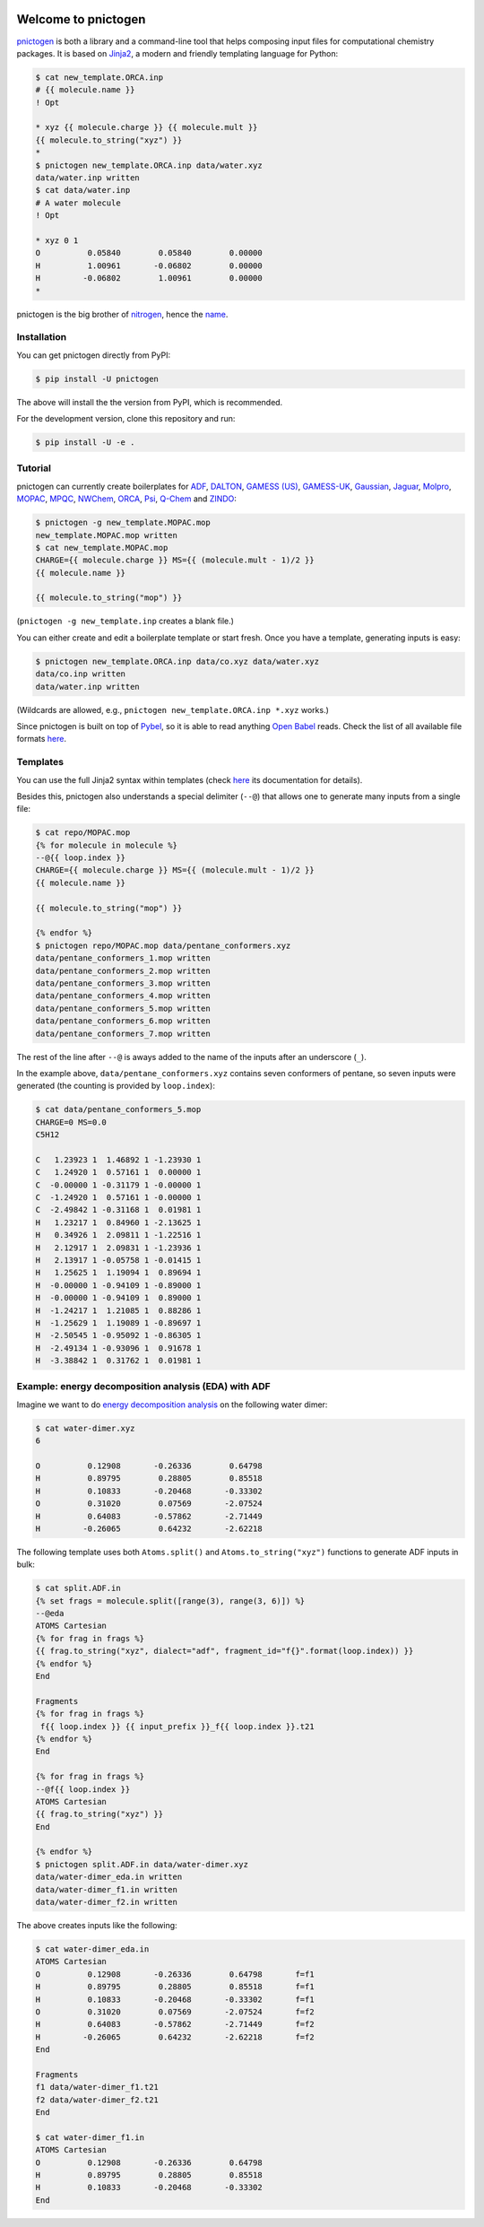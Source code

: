 .. image:: https://travis-ci.org/dudektria/pnictogen.svg?branch=master
    :target: https://travis-ci.org/dudektria/pnictogen

Welcome to pnictogen
====================

pnictogen_ is both a library and a command-line tool that helps composing input
files for computational chemistry packages.
It is based on Jinja2_, a modern and friendly templating language for Python:

.. code:: bash

    $ cat new_template.ORCA.inp
    # {{ molecule.name }}
    ! Opt

    * xyz {{ molecule.charge }} {{ molecule.mult }}
    {{ molecule.to_string("xyz") }}
    *
    $ pnictogen new_template.ORCA.inp data/water.xyz
    data/water.inp written
    $ cat data/water.inp
    # A water molecule
    ! Opt

    * xyz 0 1
    O          0.05840        0.05840        0.00000
    H          1.00961       -0.06802        0.00000
    H         -0.06802        1.00961        0.00000
    *

pnictogen is the big brother of nitrogen_, hence the
`name <https://en.wikipedia.org/wiki/Pnictogen>`_.

.. _pnictogen: https://github.com/dudektria/pnictogen
.. _nitrogen: https://github.com/chemical-scripts/nitrogen
.. _Jinja2: http://jinja.pocoo.org/docs/latest/

Installation
------------

You can get pnictogen directly from PyPI:

.. code:: bash

    $ pip install -U pnictogen

The above will install the the version from PyPI, which is recommended.

For the development version, clone this repository and run:

.. code:: bash

    $ pip install -U -e .

Tutorial
--------

pnictogen can currently create boilerplates for
`ADF <https://www.scm.com/product/adf/>`_,
`DALTON <http://daltonprogram.org/>`_,
`GAMESS (US) <http://www.msg.ameslab.gov/GAMESS/GAMESS.html>`_,
`GAMESS-UK <http://www.cfs.dl.ac.uk/>`_,
`Gaussian <http://www.gaussian.com/>`_,
`Jaguar <https://www.schrodinger.com/jaguar>`_,
`Molpro <http://www.molpro.net/>`_,
`MOPAC <http://openmopac.net/>`_,
`MPQC <http://www.mpqc.org/>`_,
`NWChem <http://www.nwchem-sw.org/index.php/Main_Page>`_,
`ORCA <https://orcaforum.cec.mpg.de/>`_,
`Psi <http://psicode.org/>`_,
`Q-Chem <http://q-chem.com/>`_
and
`ZINDO <https://comp.chem.umn.edu/zindo-mn/>`_:

.. code:: bash

    $ pnictogen -g new_template.MOPAC.mop
    new_template.MOPAC.mop written
    $ cat new_template.MOPAC.mop
    CHARGE={{ molecule.charge }} MS={{ (molecule.mult - 1)/2 }}
    {{ molecule.name }}

    {{ molecule.to_string("mop") }}

(``pnictogen -g new_template.inp`` creates a blank file.)

You can either create and edit a boilerplate template or start fresh.
Once you have a template, generating inputs is easy:

.. code:: bash

    $ pnictogen new_template.ORCA.inp data/co.xyz data/water.xyz
    data/co.inp written
    data/water.inp written

(Wildcards are allowed, e.g., ``pnictogen new_template.ORCA.inp *.xyz`` works.)

Since
pnictogen is built on top of `Pybel <https://open-babel.readthedocs.io/en/latest/UseTheLibrary/Python_PybelAPI.html>`_, so it is able to read anything `Open Babel <http://openbabel.org/wiki/Main_Page>`_ reads.
Check the list of all available file formats `here <https://open-babel.readthedocs.io/en/latest/FileFormats/Overview.html>`_.

Templates
---------

You can use the full Jinja2 syntax within templates (check `here <http://jinja.pocoo.org/docs/2.10/templates/>`_ its documentation for details).

Besides this, pnictogen also understands a special delimiter (``--@``) that allows one to generate many inputs from a single file:

.. code:: bash

    $ cat repo/MOPAC.mop
    {% for molecule in molecule %}
    --@{{ loop.index }}
    CHARGE={{ molecule.charge }} MS={{ (molecule.mult - 1)/2 }}
    {{ molecule.name }}

    {{ molecule.to_string("mop") }}

    {% endfor %}
    $ pnictogen repo/MOPAC.mop data/pentane_conformers.xyz
    data/pentane_conformers_1.mop written
    data/pentane_conformers_2.mop written
    data/pentane_conformers_3.mop written
    data/pentane_conformers_4.mop written
    data/pentane_conformers_5.mop written
    data/pentane_conformers_6.mop written
    data/pentane_conformers_7.mop written

The rest of the line after ``--@`` is aways added to the name of the inputs after an underscore (``_``).

In the example above, ``data/pentane_conformers.xyz`` contains seven conformers of pentane, so seven inputs were generated (the counting is provided by ``loop.index``):

.. code:: bash

    $ cat data/pentane_conformers_5.mop
    CHARGE=0 MS=0.0
    C5H12

    C   1.23923 1  1.46892 1 -1.23930 1
    C   1.24920 1  0.57161 1  0.00000 1
    C  -0.00000 1 -0.31179 1 -0.00000 1
    C  -1.24920 1  0.57161 1 -0.00000 1
    C  -2.49842 1 -0.31168 1  0.01981 1
    H   1.23217 1  0.84960 1 -2.13625 1
    H   0.34926 1  2.09811 1 -1.22516 1
    H   2.12917 1  2.09831 1 -1.23936 1
    H   2.13917 1 -0.05758 1 -0.01415 1
    H   1.25625 1  1.19094 1  0.89694 1
    H  -0.00000 1 -0.94109 1 -0.89000 1
    H  -0.00000 1 -0.94109 1  0.89000 1
    H  -1.24217 1  1.21085 1  0.88286 1
    H  -1.25629 1  1.19089 1 -0.89697 1
    H  -2.50545 1 -0.95092 1 -0.86305 1
    H  -2.49134 1 -0.93096 1  0.91678 1
    H  -3.38842 1  0.31762 1  0.01981 1

Example: energy decomposition analysis (EDA) with ADF
--------------------------------------------------------------

Imagine we want to do `energy decomposition analysis <https://doi.org/10.1002/wcms.71>`_ on the following water dimer:

.. code:: bash

        $ cat water-dimer.xyz
        6

        O          0.12908       -0.26336        0.64798
        H          0.89795        0.28805        0.85518
        H          0.10833       -0.20468       -0.33302
        O          0.31020        0.07569       -2.07524
        H          0.64083       -0.57862       -2.71449
        H         -0.26065        0.64232       -2.62218

The following template uses both ``Atoms.split()`` and ``Atoms.to_string("xyz")`` functions to generate ADF inputs in bulk:

.. code:: bash

    $ cat split.ADF.in
    {% set frags = molecule.split([range(3), range(3, 6)]) %}
    --@eda
    ATOMS Cartesian
    {% for frag in frags %}
    {{ frag.to_string("xyz", dialect="adf", fragment_id="f{}".format(loop.index)) }}
    {% endfor %}
    End

    Fragments
    {% for frag in frags %}
     f{{ loop.index }} {{ input_prefix }}_f{{ loop.index }}.t21
    {% endfor %}
    End

    {% for frag in frags %}
    --@f{{ loop.index }}
    ATOMS Cartesian
    {{ frag.to_string("xyz") }}
    End

    {% endfor %}
    $ pnictogen split.ADF.in data/water-dimer.xyz
    data/water-dimer_eda.in written
    data/water-dimer_f1.in written
    data/water-dimer_f2.in written

The above creates inputs like the following:

.. code:: bash

    $ cat water-dimer_eda.in
    ATOMS Cartesian
    O          0.12908       -0.26336        0.64798       f=f1
    H          0.89795        0.28805        0.85518       f=f1
    H          0.10833       -0.20468       -0.33302       f=f1
    O          0.31020        0.07569       -2.07524       f=f2
    H          0.64083       -0.57862       -2.71449       f=f2
    H         -0.26065        0.64232       -2.62218       f=f2
    End

    Fragments
    f1 data/water-dimer_f1.t21
    f2 data/water-dimer_f2.t21
    End

    $ cat water-dimer_f1.in
    ATOMS Cartesian
    O          0.12908       -0.26336        0.64798
    H          0.89795        0.28805        0.85518
    H          0.10833       -0.20468       -0.33302
    End
